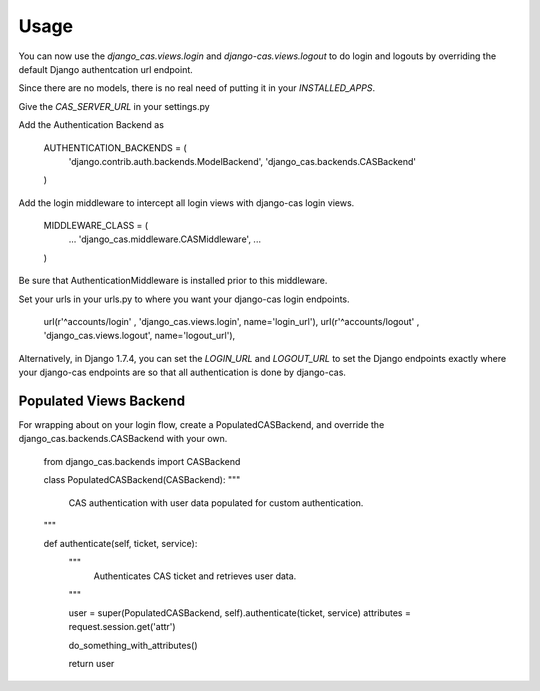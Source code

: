 ========
Usage
========

You can now use the `django_cas.views.login` and 
`django-cas.views.logout` to do login and logouts by overriding
the default Django authentcation url endpoint.

Since there are no models, there is no real need of 
putting it in your `INSTALLED_APPS`.

Give the `CAS_SERVER_URL` in your settings.py

Add the Authentication Backend as 

    AUTHENTICATION_BACKENDS = (
        'django.contrib.auth.backends.ModelBackend',
        'django_cas.backends.CASBackend'
    )

Add the login middleware to intercept all login views with 
django-cas login views.

    MIDDLEWARE_CLASS = (
        ...
        'django_cas.middleware.CASMiddleware',
        ...
    )

Be sure that AuthenticationMiddleware is installed prior to this middleware.

Set your urls in your urls.py to where you want your django-cas
login endpoints. 

     url(r'^accounts/login' , 'django_cas.views.login', name='login_url'),
     url(r'^accounts/logout' , 'django_cas.views.logout', name='logout_url'),


Alternatively, in Django 1.7.4, you can set the `LOGIN_URL` and `LOGOUT_URL`
to set the Django endpoints exactly where your django-cas endpoints are so that
all authentication is done by django-cas.


Populated Views Backend
-----------------------

For wrapping about on your login flow, create a PopulatedCASBackend, 
and override the django_cas.backends.CASBackend with your own.

    from django_cas.backends import CASBackend

    class PopulatedCASBackend(CASBackend):
    """
        CAS authentication with user data populated for custom
        authentication.
    """

    def authenticate(self, ticket, service):
        """
            Authenticates CAS ticket and retrieves 
            user data.
        """

        user = super(PopulatedCASBackend, self).authenticate(ticket, service)
        attributes = request.session.get('attr')

        do_something_with_attributes()

        return user
